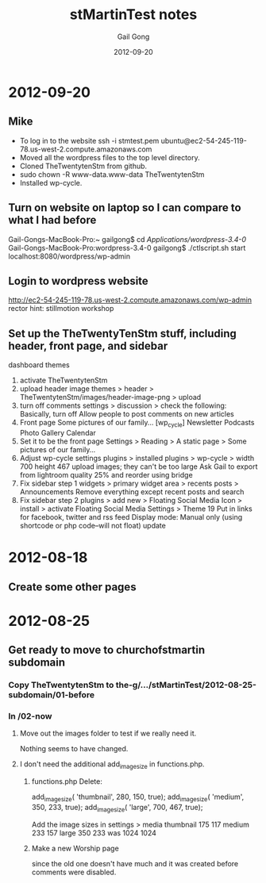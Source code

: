 #+TITLE: stMartinTest notes
#+AUTHOR: Gail Gong
#+DATE: 2012-09-20

#+LATEX_HEADER: \usepackage{amscd}
#+LATEX_HEADER: \usepackage{parskip}
#+LATEX_HEADER: \usepackage{amsmath}
#+LATEX_HEADER: \usepackage{multirow}
#+LATEX_HEADER: \usepackage[table]{xcolor}
#+LATEX_HEADER: \addtolength{\oddsidemargin}{-1.0in}
#+LATEX_HEADER: \addtolength{\evensidemargin}{-1.0in}
#+LATEX_HEADER: \addtolength{\textwidth}{2.0in}

#+LATEX_HEADER: \addtolength{\topmargin}{-1.5in}
#+LATEX_HEADER: \addtolength{\textheight}{2.3in}

#+STYLE:    <link rel="stylesheet" type="text/css" href="./html-skeleton.css" />
#+PROPERTY: session *R*
#+PROPERTY: cache no
#+PROPERTY: results output verbatim
#+PROPERTY: exports both
#+PROPERTY: tangle yes

# <<TOP>>


* 2012-09-20

** Mike
- To log in to the website
  ssh -i stmtest.pem ubuntu@ec2-54-245-119-78.us-west-2.compute.amazonaws.com
- Moved all the wordpress files to the top level directory.
- Cloned TheTwentytenStm from github.
- sudo chown -R www-data.www-data TheTwentytenStm
- Installed wp-cycle.

** Turn on website on laptop so I can compare to what I had before
Gail-Gongs-MacBook-Pro:~ gailgong$ cd /Applications/wordpress-3.4-0/
Gail-Gongs-MacBook-Pro:wordpress-3.4-0 gailgong$ ./ctlscript.sh start
localhost:8080/wordpress/wp-admin


** Login to wordpress website
http://ec2-54-245-119-78.us-west-2.compute.amazonaws.com/wp-admin
rector
hint: stillmotion workshop


** Set up the TheTwentyTenStm stuff, including header, front page, and sidebar
dashboard
themes
1. activate TheTwentytenStm
2. upload header image
   themes > header > TheTwentytenStm/images/header-image-png > upload
3. turn off comments
   settings > discussion > check the following:
   Basically, turn off Allow people to post comments on new articles
4. Front page
   Some pictures of our family...
   [wp_cycle]
   Newsletter  Podcasts Photo Gallery Calendar
5. Set it to be the front page
   Settings > Reading > A static page > Some pictures of our family...
6. Adjust wp-cycle settings
   plugins > installed plugins > wp-cycle >
   width 700 height 467
   upload images; they can't be too large
   Ask Gail to export from lightroom quality 25% and reorder using bridge
7. Fix sidebar step 1
   widgets > primary widget area > recents posts > Announcements
   Remove everything except recent posts and search
8. Fix sidebar step 2
   plugins > add new > Floating Social Media Icon > install > activate
   Floating Social Media Settings > Theme 19
   Put in links for facebook, twitter and rss feed
   Display mode: Manual only (using shortcode or php code--will not
   float)
   update

* 2012-08-18

** Create some other pages

* 2012-08-25
** Get ready to move to churchofstmartin subdomain
*** Copy TheTwentytenStm to the-g/.../stMartinTest/2012-08-25-subdomain/01-before
*** In /02-now
**** Move out the images folder to test if we really need it.
Nothing seems to have changed.
**** I don't need the additional add_image_size in functions.php.
***** functions.php Delete:
add_image_size( 'thumbnail', 280, 150, true);
add_image_size( 'medium', 350, 233, true);
add_image_size( 'large', 700, 467, true);

Add the image sizes in settings > media
thumbnail 175 117
medium 233 157
large 350 233
was 1024 1024
***** Make a new Worship page 
since the old one doesn't have much and it was created before comments
were disabled.


 

